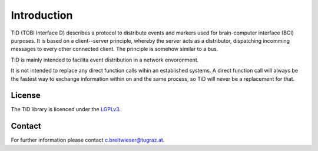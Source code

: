Introduction
============

TiD (TOBI Interface D) describes a protocol to distribute events and markers used for brain-computer interface (BCI)
purposes. It is based on a client--server principle, whereby the server acts as a distributor,
dispatching incomming messages to every other connected client.
The principle is somehow similar to a bus.

TiD is mainly intended to facilita event distribution in a network envoronment.

It is not intended to replace any direct function calls wihin an established systems.
A direct function call will always be the fastest way to exchange information within on 
and the same process, so TiD will never be a replacement for that.

License
-------

The TiD library is licenced under the `LGPLv3`_.


Contact
-------

For further information please contact `c.breitwieser@tugraz.at`_.


.. _c.breitwieser@tugraz.at: c.breitwieser@tugraz.at
.. _michele.tavella@epfl.ch: michele.tavella@epfl.ch
.. _LGPLv3: http://www.gnu.org/licenses/lgpl.html

